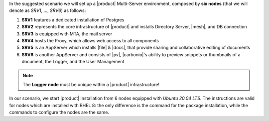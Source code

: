 .. SPDX-FileCopyrightText: 2022 Zextras <https://www.zextras.com/>
..
.. SPDX-License-Identifier: CC-BY-NC-SA-4.0


In the suggested scenario we will set up a |product| Multi-Server
environment, composed by **six nodes** (that we will denote as *SRV1*,
..., *SRV6*) as follows:

#. **SRV1** features a dedicated installation of Postgres
#. **SRV2** represents the core infrastructure of |product| and
   installs Directory Server, |mesh|, and DB connection
#. **SRV3** is equipped with MTA, the mail server
#. **SRV4** hosts the Proxy, which allows web access to all
   components
#. **SRV5** is an AppServer which installs |file| & |docs|, that
   provide sharing and collaborative editing of documents
#. **SRV6** is another AppServer and consists of |pv|, |carbonio|\'s
   ability to preview snippets or thumbnails of a document, the
   Logger, and the User Management

.. note:: The **Logger node** must be unique within a |product|
   infrastructure!

In our scenario, we start |product| installation from 6 nodes equipped
with *Ubuntu 20.04 LTS*. The instructions are valid for nodes which
are installed with RHEL 8: the only difference is the command for the
package installation, while the commands to configure the nodes are
the same.

